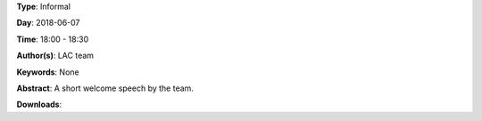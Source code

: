 .. title: Welcome Speech
.. slug: 100
.. date: 
.. tags: None
.. category: Informal
.. link: 
.. description: 
.. type: text

**Type**: Informal

**Day**: 2018-06-07

**Time**: 18:00 - 18:30

**Author(s)**: LAC team

**Keywords**: None

**Abstract**: 
A short welcome speech by the team.

**Downloads**: 
